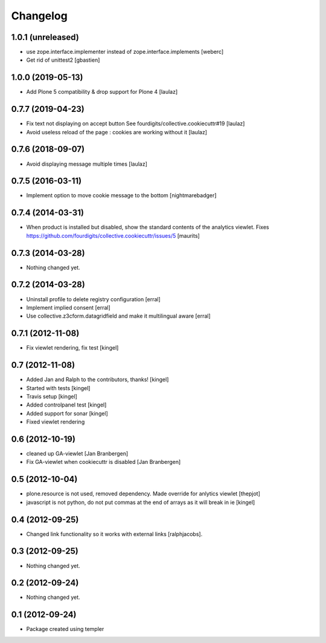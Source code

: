 Changelog
=========


1.0.1 (unreleased)
------------------

- use zope.interface.implementer instead of zope.interface.implements
  [weberc]
- Get rid of unittest2
  [gbastien]


1.0.0 (2019-05-13)
------------------

- Add Plone 5 compatibility & drop support for Plone 4
  [laulaz]


0.7.7 (2019-04-23)
------------------

- Fix text not displaying on accept button
  See fourdigits/collective.cookiecuttr#19
  [laulaz]

- Avoid useless reload of the page : cookies are working without it
  [laulaz]


0.7.6 (2018-09-07)
------------------

- Avoid displaying message multiple times
  [laulaz]


0.7.5 (2016-03-11)
------------------

- Implement option to move cookie message to the bottom
  [nightmarebadger]


0.7.4 (2014-03-31)
------------------

- When product is installed but disabled, show the standard contents
  of the analytics viewlet.
  Fixes https://github.com/fourdigits/collective.cookiecuttr/issues/5
  [maurits]


0.7.3 (2014-03-28)
------------------

- Nothing changed yet.


0.7.2 (2014-03-28)
------------------

- Uninstall profile to delete registry configuration [erral]

- Implement implied consent [erral]

- Use collective.z3cform.datagridfield and make it multilingual aware [erral]


0.7.1 (2012-11-08)
------------------

- Fix viewlet rendering, fix test [kingel]


0.7 (2012-11-08)
----------------

- Added Jan and Ralph to the contributors, thanks! [kingel]
- Started with tests [kingel]
- Travis setup [kingel]
- Added controlpanel test [kingel]
- Added support for sonar [kingel]
- Fixed viewlet rendering


0.6 (2012-10-19)
----------------

- cleaned up GA-viewlet [Jan Branbergen]
- Fix GA-viewlet when cookiecuttr is disabled [Jan Branbergen]


0.5 (2012-10-04)
----------------

- plone.resource is not used, removed dependency. Made override for anlytics viewlet [thepjot]
- javascript is not python, do not put commas at the end of arrays as it will break in ie [kingel]


0.4 (2012-09-25)
----------------

- Changed link functionality so it works with external links [ralphjacobs].


0.3 (2012-09-25)
----------------

- Nothing changed yet.


0.2 (2012-09-24)
----------------

- Nothing changed yet.


0.1 (2012-09-24)
----------------

- Package created using templer

